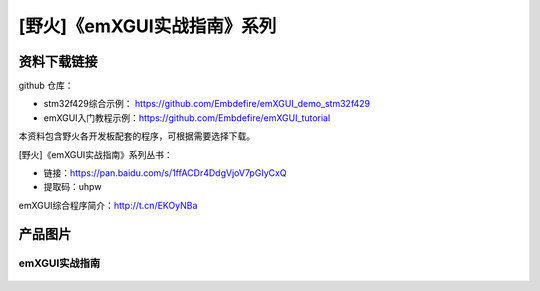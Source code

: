 
[野火]《emXGUI实战指南》系列
============================

资料下载链接
------------

github 仓库：

-  stm32f429综合示例： https://github.com/Embdefire/emXGUI_demo_stm32f429
-  emXGUI入门教程示例：https://github.com/Embdefire/emXGUI_tutorial

本资料包含野火各开发板配套的程序，可根据需要选择下载。

[野火]《emXGUI实战指南》系列丛书：

- 链接：https://pan.baidu.com/s/1ffACDr4DdgVjoV7pGIyCxQ
- 提取码：uhpw

emXGUI综合程序简介：http://t.cn/EKOyNBa

产品图片
--------

emXGUI实战指南
~~~~~~~~~~~~~~

.. figure:: media/emXGUI实战指南——基于STM32.jpg
   :alt: emXGUI实战指南

